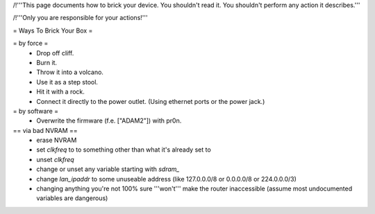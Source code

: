/!\ '''This page documents how to brick your device. You shouldn't read it. You shouldn't perform any action it describes.'''

/!\ '''Only you are responsible for your actions!'''

= Ways To Brick Your Box =

= by force =
 * Drop off cliff.
 * Burn it.
 * Throw it into a volcano.
 * Use it as a step stool.
 * Hit it with a rock.
 * Connect it directly to the power outlet. (Using ethernet ports or the power jack.)


= by software =
 * Overwrite the firmware (f.e. ["ADAM2"]) with pr0n.

== via bad NVRAM ==
 * erase NVRAM
 * set `clkfreq` to to something other than what it's already set to
 * unset `clkfreq`
 * change or unset any variable starting with `sdram_`
 * change `lan_ipaddr` to some unuseable address (like 127.0.0.0/8 or 0.0.0.0/8 or 224.0.0.0/3)
 * changing anything you're not 100% sure '''won't''' make the router inaccessible (assume most undocumented variables are dangerous)
